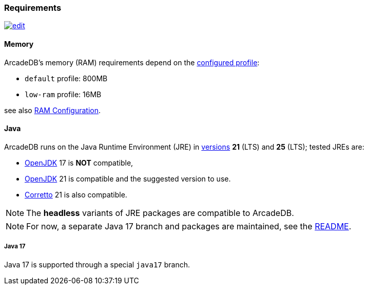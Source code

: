 [[requirements]]
### Requirements

image:../images/edit.png[link="https://github.com/ArcadeData/arcadedb-docs/blob/main/src/main/asciidoc/appendix/requirements.adoc" float=right]

[discrete]
#### Memory

ArcadeDB's memory (RAM) requirements depend on the <<settings-sql,configured profile>>:

* `default` profile: 800MB
* `low-ram` profile: 16MB

see also <<ram-config,RAM Configuration>>.

[discrete]
#### Java

ArcadeDB runs on the Java Runtime Environment (JRE) in https://en.wikipedia.org/wiki/Java_version_history[versions] *21* (LTS) and *25* (LTS);
tested JREs are:

* https://openjdk.org/[OpenJDK] 17 is **NOT** compatible,
* https://openjdk.org/[OpenJDK] 21 is compatible and the suggested version to use.
* https://corretto.aws/[Corretto] 21 is also compatible.

NOTE: The **headless** variants of JRE packages are compatible to ArcadeDB.

NOTE: For now, a separate Java 17 branch and packages are maintained, see the https://github.com/ArcadeData/arcadedb?tab=readme-ov-file#java-versions[README].

[discrete]
##### Java 17

Java 17 is supported through a special `java17` branch.
